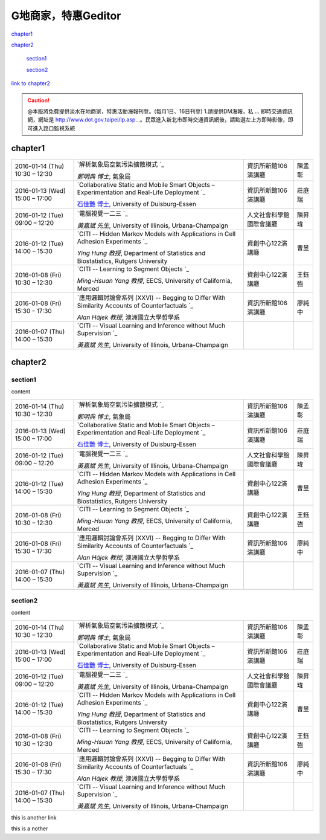 
.. _h7c7cb5f547262a5e222571d1c1f53:

G地商家，特惠Geditor
##########################

`chapter1 <#h177c6c293a4192a7280a7b324d3662>`_

`chapter2 <#h75e612348292862f6c52607e3f6d11>`_

    `section1 <#h25a5e7d4b6435384a425c5e2f6e2ef>`_

    `section2 <#h5b7a3b63534d20134e4d58172024680>`_


\ `link to chapter2`_\ 


.. caution::

    @本版將免費提供淡水在地商家，特惠活動海報刊登。(每月1日、16日刊登) 1.請提供DM海報，私 ... 即時交通資訊網，網址是 http://www.dot.gov.taipei/lp.asp…。民眾進入新北市即時交通資訊網後，請點選左上方即時影像，即可進入路口監視系統

.. _h177c6c293a4192a7280a7b324d3662:

chapter1
********


+--------------------------------+----------------------------------------------------------------------------------------------------+------------------------+------+
|2016\-01\-14 (Thu) 10:30 – 12:30|\ `解析氣象局空氣污染擴散模式 `_\                                                                   |資訊所新館106演講廳     |陳孟彰|
|                                |                                                                                                    |                        |      |
|                                |\ *鄭明典 博士*\ , 氣象局                                                                           |                        |      |
+--------------------------------+----------------------------------------------------------------------------------------------------+------------------------+------+
|2016\-01\-13 (Wed) 15:00 – 17:00|\ `Collaborative Static and Mobile Smart Objects – Experimentation and Real\-Life Deployment `_\    |資訊所新館106演講廳     |莊庭瑞|
|                                |                                                                                                    |                        |      |
|                                |\ `石佳艷 博士`_\ , University of Duisburg\-Essen                                                   |                        |      |
+--------------------------------+----------------------------------------------------------------------------------------------------+------------------------+------+
|2016\-01\-12 (Tue) 09:00 – 12:20|\ `電腦視覺一二三 `_\                                                                               |人文社會科學館國際會議廳|陳昇瑋|
|                                |                                                                                                    |                        |      |
|                                |\ *黃嘉斌 先生*\ , University of Illinois, Urbana\-Champaign                                        |                        |      |
+--------------------------------+----------------------------------------------------------------------------------------------------+------------------------+------+
|2016\-01\-12 (Tue) 14:00 – 15:30|\ `CITI \-\- Hidden Markov Models with Applications in Cell Adhesion Experiments `_\                |資創中心122演講廳       |曹昱  |
|                                |                                                                                                    |                        |      |
|                                |\ *Ying Hung 教授*\ , Department of Statistics and Biostatistics, Rutgers University                |                        |      |
+--------------------------------+----------------------------------------------------------------------------------------------------+------------------------+------+
|2016\-01\-08 (Fri) 10:30 – 12:30|\ `CITI \-\- Learning to Segment Objects `_\                                                        |資創中心122演講廳       |王鈺強|
|                                |                                                                                                    |                        |      |
|                                |\ *Ming\-Hsuan Yang 教授*\ , EECS, University of California, Merced                                 |                        |      |
+--------------------------------+----------------------------------------------------------------------------------------------------+------------------------+------+
|2016\-01\-08 (Fri) 15:30 – 17:30|\ `應用邏輯討論會系列 (XXVI) \-\- Begging to Differ With Similarity Accounts of Counterfactuals `_\ |資訊所新館106演講廳     |廖純中|
|                                |                                                                                                    |                        |      |
|                                |\ *Alan Hájek 教授*\ , 澳洲國立大學哲學系                                                           |                        |      |
+--------------------------------+----------------------------------------------------------------------------------------------------+------------------------+------+
|2016\-01\-07 (Thu) 14:00 – 15:30|\ `CITI \-\- Visual Learning and Inference without Much Supervision `_\                             |                        |      |
|                                |                                                                                                    |                        |      |
|                                |\ *黃嘉斌 先生*\ , University of Illinois, Urbana\-Champaign                                        |                        |      |
+--------------------------------+----------------------------------------------------------------------------------------------------+------------------------+------+

.. _h75e612348292862f6c52607e3f6d11:

chapter2
********

.. _h25a5e7d4b6435384a425c5e2f6e2ef:

section1
========

content


+--------------------------------+----------------------------------------------------------------------------------------------------+------------------------+------+
|2016\-01\-14 (Thu) 10:30 – 12:30|\ `解析氣象局空氣污染擴散模式 `_\                                                                   |資訊所新館106演講廳     |陳孟彰|
|                                |                                                                                                    |                        |      |
|                                |\ *鄭明典 博士*\ , 氣象局                                                                           |                        |      |
+--------------------------------+----------------------------------------------------------------------------------------------------+------------------------+------+
|2016\-01\-13 (Wed) 15:00 – 17:00|\ `Collaborative Static and Mobile Smart Objects – Experimentation and Real\-Life Deployment `_\    |資訊所新館106演講廳     |莊庭瑞|
|                                |                                                                                                    |                        |      |
|                                |\ `石佳艷 博士`_\ , University of Duisburg\-Essen                                                   |                        |      |
+--------------------------------+----------------------------------------------------------------------------------------------------+------------------------+------+
|2016\-01\-12 (Tue) 09:00 – 12:20|\ `電腦視覺一二三 `_\                                                                               |人文社會科學館國際會議廳|陳昇瑋|
|                                |                                                                                                    |                        |      |
|                                |\ *黃嘉斌 先生*\ , University of Illinois, Urbana\-Champaign                                        |                        |      |
+--------------------------------+----------------------------------------------------------------------------------------------------+------------------------+------+
|2016\-01\-12 (Tue) 14:00 – 15:30|\ `CITI \-\- Hidden Markov Models with Applications in Cell Adhesion Experiments `_\                |資創中心122演講廳       |曹昱  |
|                                |                                                                                                    |                        |      |
|                                |\ *Ying Hung 教授*\ , Department of Statistics and Biostatistics, Rutgers University                |                        |      |
+--------------------------------+----------------------------------------------------------------------------------------------------+------------------------+------+
|2016\-01\-08 (Fri) 10:30 – 12:30|\ `CITI \-\- Learning to Segment Objects `_\                                                        |資創中心122演講廳       |王鈺強|
|                                |                                                                                                    |                        |      |
|                                |\ *Ming\-Hsuan Yang 教授*\ , EECS, University of California, Merced                                 |                        |      |
+--------------------------------+----------------------------------------------------------------------------------------------------+------------------------+------+
|2016\-01\-08 (Fri) 15:30 – 17:30|\ `應用邏輯討論會系列 (XXVI) \-\- Begging to Differ With Similarity Accounts of Counterfactuals `_\ |資訊所新館106演講廳     |廖純中|
|                                |                                                                                                    |                        |      |
|                                |\ *Alan Hájek 教授*\ , 澳洲國立大學哲學系                                                           |                        |      |
+--------------------------------+----------------------------------------------------------------------------------------------------+------------------------+------+
|2016\-01\-07 (Thu) 14:00 – 15:30|\ `CITI \-\- Visual Learning and Inference without Much Supervision `_\                             |                        |      |
|                                |                                                                                                    |                        |      |
|                                |\ *黃嘉斌 先生*\ , University of Illinois, Urbana\-Champaign                                        |                        |      |
+--------------------------------+----------------------------------------------------------------------------------------------------+------------------------+------+

.. _h5b7a3b63534d20134e4d58172024680:

section2
========

content


+--------------------------------+----------------------------------------------------------------------------------------------------+------------------------+------+
|2016\-01\-14 (Thu) 10:30 – 12:30|\ `解析氣象局空氣污染擴散模式 `_\                                                                   |資訊所新館106演講廳     |陳孟彰|
|                                |                                                                                                    |                        |      |
|                                |\ *鄭明典 博士*\ , 氣象局                                                                           |                        |      |
+--------------------------------+----------------------------------------------------------------------------------------------------+------------------------+------+
|2016\-01\-13 (Wed) 15:00 – 17:00|\ `Collaborative Static and Mobile Smart Objects – Experimentation and Real\-Life Deployment `_\    |資訊所新館106演講廳     |莊庭瑞|
|                                |                                                                                                    |                        |      |
|                                |\ `石佳艷 博士`_\ , University of Duisburg\-Essen                                                   |                        |      |
+--------------------------------+----------------------------------------------------------------------------------------------------+------------------------+------+
|2016\-01\-12 (Tue) 09:00 – 12:20|\ `電腦視覺一二三 `_\                                                                               |人文社會科學館國際會議廳|陳昇瑋|
|                                |                                                                                                    |                        |      |
|                                |\ *黃嘉斌 先生*\ , University of Illinois, Urbana\-Champaign                                        |                        |      |
+--------------------------------+----------------------------------------------------------------------------------------------------+------------------------+------+
|2016\-01\-12 (Tue) 14:00 – 15:30|\ `CITI \-\- Hidden Markov Models with Applications in Cell Adhesion Experiments `_\                |資創中心122演講廳       |曹昱  |
|                                |                                                                                                    |                        |      |
|                                |\ *Ying Hung 教授*\ , Department of Statistics and Biostatistics, Rutgers University                |                        |      |
+--------------------------------+----------------------------------------------------------------------------------------------------+------------------------+------+
|2016\-01\-08 (Fri) 10:30 – 12:30|\ `CITI \-\- Learning to Segment Objects `_\                                                        |資創中心122演講廳       |王鈺強|
|                                |                                                                                                    |                        |      |
|                                |\ *Ming\-Hsuan Yang 教授*\ , EECS, University of California, Merced                                 |                        |      |
+--------------------------------+----------------------------------------------------------------------------------------------------+------------------------+------+
|2016\-01\-08 (Fri) 15:30 – 17:30|\ `應用邏輯討論會系列 (XXVI) \-\- Begging to Differ With Similarity Accounts of Counterfactuals `_\ |資訊所新館106演講廳     |廖純中|
|                                |                                                                                                    |                        |      |
|                                |\ *Alan Hájek 教授*\ , 澳洲國立大學哲學系                                                           |                        |      |
+--------------------------------+----------------------------------------------------------------------------------------------------+------------------------+------+
|2016\-01\-07 (Thu) 14:00 – 15:30|\ `CITI \-\- Visual Learning and Inference without Much Supervision `_\                             |                        |      |
|                                |                                                                                                    |                        |      |
|                                |\ *黃嘉斌 先生*\ , University of Illinois, Urbana\-Champaign                                        |                        |      |
+--------------------------------+----------------------------------------------------------------------------------------------------+------------------------+------+

.. _bookmark-id-5s63cugwc4nd:

this is another link

this is a nother

.. _h2c1d74277104e41780968148427e:





.. _`link to chapter2`: #bookmark-id-5s63cugwc4nd
.. _`解析氣象局空氣污染擴散模式 `: http://www.iis.sinica.edu.tw/HTML/seminar/DJ160006_zh.html
.. _`Collaborative Static and Mobile Smart Objects – Experimentation and Real\-Life Deployment `: http://www.iis.sinica.edu.tw/HTML/seminar/DJ160005_zh.html
.. _`石佳艷 博士`: http://www.nes.uni-due.de/staff/shih/
.. _`電腦視覺一二三 `: http://www.iis.sinica.edu.tw/HTML/seminar/DJ160007_zh.html
.. _`CITI \-\- Hidden Markov Models with Applications in Cell Adhesion Experiments `: http://www.citi.sinica.edu.tw/HTML/seminars/IZ160001_zh.html
.. _`CITI \-\- Learning to Segment Objects `: http://www.citi.sinica.edu.tw/HTML/seminars/IZ160003_zh.html
.. _`應用邏輯討論會系列 (XXVI) \-\- Begging to Differ With Similarity Accounts of Counterfactuals `: http://www.iis.sinica.edu.tw/HTML/seminar/DJ150162_zh.html
.. _`CITI \-\- Visual Learning and Inference without Much Supervision `: http://www.citi.sinica.edu.tw/HTML/seminars/IZ150046_zh.html

